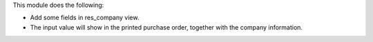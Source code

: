 This module does the following:

- Add some fields in res_company view.
- The input value will show in the printed purchase order, together with the company information.
